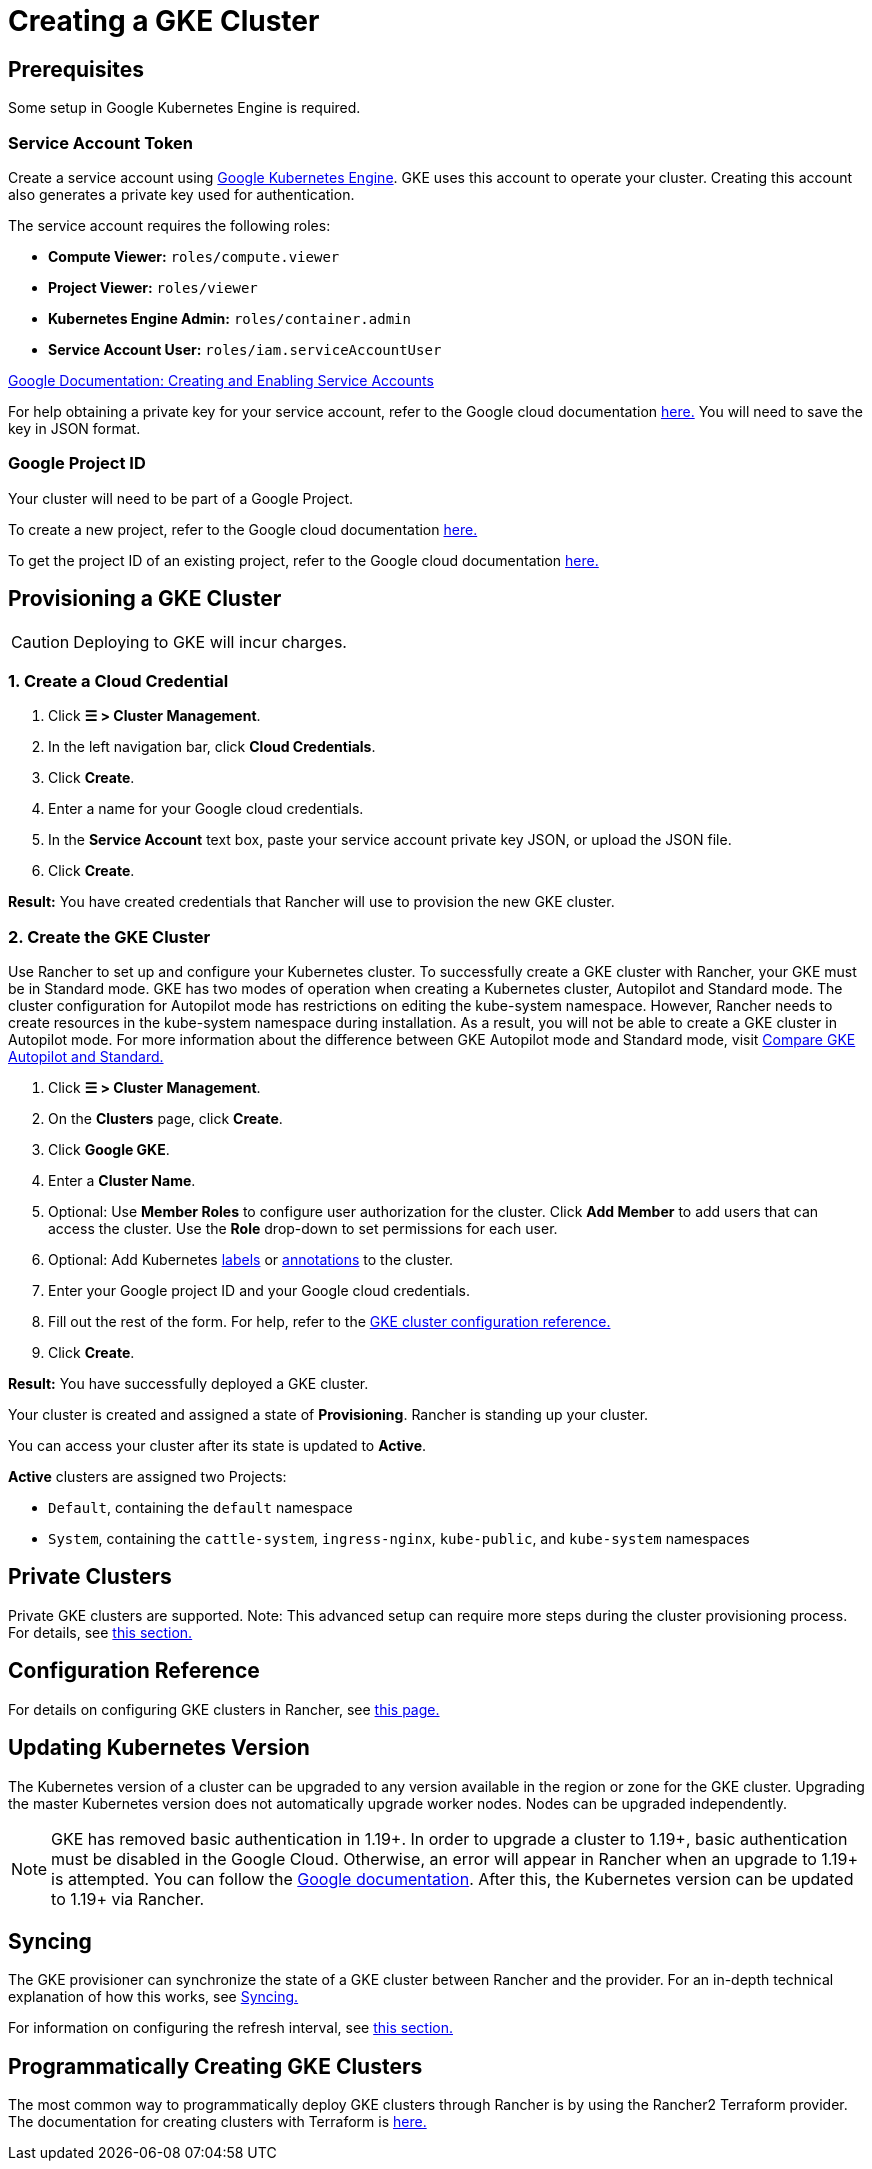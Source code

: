 = Creating a GKE Cluster

== Prerequisites

Some setup in Google Kubernetes Engine is required.

=== Service Account Token

Create a service account using https://console.cloud.google.com/projectselector/iam-admin/serviceaccounts[Google Kubernetes Engine]. GKE uses this account to operate your cluster. Creating this account also generates a private key used for authentication.

The service account requires the following roles:

* *Compute Viewer:* `roles/compute.viewer`
* *Project Viewer:* `roles/viewer`
* *Kubernetes Engine Admin:* `roles/container.admin`
* *Service Account User:* `roles/iam.serviceAccountUser`

https://cloud.google.com/compute/docs/access/create-enable-service-accounts-for-instances[Google Documentation: Creating and Enabling Service Accounts]

For help obtaining a private key for your service account, refer to the Google cloud documentation https://cloud.google.com/iam/docs/creating-managing-service-account-keys#creating_service_account_keys[here.] You will need to save the key in JSON format.

=== Google Project ID

Your cluster will need to be part of a Google Project.

To create a new project, refer to the Google cloud documentation https://cloud.google.com/resource-manager/docs/creating-managing-projects#creating_a_project[here.]

To get the project ID of an existing project, refer to the Google cloud documentation https://cloud.google.com/resource-manager/docs/creating-managing-projects#identifying_projects[here.]

== Provisioning a GKE Cluster

[CAUTION]
====

Deploying to GKE will incur charges.
====


=== 1. Create a Cloud Credential

. Click *☰ > Cluster Management*.
. In the left navigation bar, click *Cloud Credentials*.
. Click *Create*.
. Enter a name for your Google cloud credentials.
. In the *Service Account* text box, paste your service account private key JSON, or upload the JSON file.
. Click *Create*.

*Result:* You have created credentials that Rancher will use to provision the new GKE cluster.

=== 2. Create the GKE Cluster

Use Rancher to set up and configure your Kubernetes cluster. To successfully create a GKE cluster with Rancher, your GKE must be in Standard mode. GKE has two modes of operation when creating a Kubernetes cluster, Autopilot and Standard mode. The cluster configuration for Autopilot mode has restrictions on editing the kube-system namespace. However, Rancher needs to create resources in the kube-system namespace during installation. As a result, you will not be able to create a GKE cluster in Autopilot mode. For more information about the difference between GKE Autopilot mode and Standard mode, visit https://cloud.google.com/kubernetes-engine/docs/resources/autopilot-standard-feature-comparison[Compare GKE Autopilot and Standard.]

. Click *☰ > Cluster Management*.
. On the *Clusters* page, click *Create*.
. Click *Google GKE*.
. Enter a *Cluster Name*.
. Optional: Use *Member Roles* to configure user authorization for the cluster. Click *Add Member* to add users that can access the cluster. Use the *Role* drop-down to set permissions for each user.
. Optional: Add Kubernetes https://kubernetes.io/docs/concepts/overview/working-with-objects/labels/[labels] or https://kubernetes.io/docs/concepts/overview/working-with-objects/annotations/[annotations] to the cluster.
. Enter your Google project ID and your Google cloud credentials.
. Fill out the rest of the form. For help, refer to the xref:cluster-deployment/hosted-kubernetes/gke/configuration.adoc[GKE cluster configuration reference.]
. Click *Create*.

*Result:* You have successfully deployed a GKE cluster.

Your cluster is created and assigned a state of *Provisioning*. Rancher is standing up your cluster.

You can access your cluster after its state is updated to *Active*.

*Active* clusters are assigned two Projects:

* `Default`, containing the `default` namespace
* `System`, containing the `cattle-system`, `ingress-nginx`, `kube-public`, and `kube-system` namespaces

== Private Clusters

Private GKE clusters are supported. Note: This advanced setup can require more steps during the cluster provisioning process. For details, see xref:cluster-deployment/hosted-kubernetes/gke/private-clusters.adoc[this section.]

== Configuration Reference

For details on configuring GKE clusters in Rancher, see xref:cluster-deployment/hosted-kubernetes/gke/configuration.adoc[this page.]

== Updating Kubernetes Version

The Kubernetes version of a cluster can be upgraded to any version available in the region or zone for the GKE cluster. Upgrading the master Kubernetes version does not automatically upgrade worker nodes. Nodes can be upgraded independently.

[NOTE]
====

GKE has removed basic authentication in 1.19+. In order to upgrade a cluster to 1.19+, basic authentication must be disabled in the Google Cloud. Otherwise, an error will appear in Rancher when an upgrade to 1.19+ is attempted. You can follow the https://cloud.google.com/kubernetes-engine/docs/how-to/api-server-authentication#disabling_authentication_with_a_static_password[Google documentation]. After this, the Kubernetes version can be updated to 1.19+ via Rancher.
====


== Syncing

The GKE provisioner can synchronize the state of a GKE cluster between Rancher and the provider. For an in-depth technical explanation of how this works, see xref:cluster-deployment/hosted-kubernetes/sync-clusters.adoc[Syncing.]

For information on configuring the refresh interval, see link:configuration.adoc#configuring-the-refresh-interval[this section.]

== Programmatically Creating GKE Clusters

The most common way to programmatically deploy GKE clusters through Rancher is by using the Rancher2 Terraform provider. The documentation for creating clusters with Terraform is https://registry.terraform.io/providers/rancher/rancher2/latest/docs/resources/cluster[here.]
